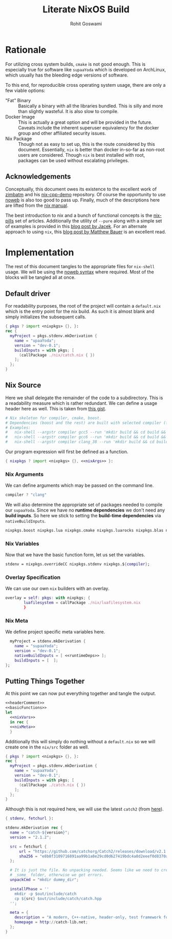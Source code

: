 #+TITLE: Literate NixOS Build
#+AUTHOR: Rohit Goswami
#+PROPERTY: header-args+ :comments link
#+STARTUP: outline

* Rationale
For utilizing cross system builds, ~cmake~ is not good enough. This is
especially true for software like ~supaaYoda~ which is developed on ArchLinux,
which usually has the bleeding edge versions of software.

To this end, for reproducible cross operating system usage, there are only a few
viable options:

- "Fat" Binary :: Basically a binary with all the libraries bundled. This is
     silly and more than slightly wasteful. It is also slow to compile.
- Docker Image :: This is actually a great option and will be provided in the
     future. Caveats include the inherent superuser equivalency for the docker
     group and other affiliated security issues.
- Nix Package :: Though not as easy to set up, this is the route considered by
     this document. Essentially, ~nix~ is better than docker in-so-far as
     non-root users are considered. Though ~nix~ is best installed with root,
     packages can be used without escalating privileges.

** Acknowledgements
Conceptually, this document owes its existence to the excellent work of [[https://github.com/zimbatm][zimbatm]] and
his [[https://github.com/zimbatm/nix-cpp-demo][nix-cpp-demo]] repository. Of course the opportunity to use [[https://www.cs.tufts.edu/~nr/noweb/][noweb]] is also too
good to pass up. Finally, much of the descriptions here are lifted from the [[https://nixos.org/nix/manual/#chap-writing-nix-expressions][nix manual]].

The best introduction to nix and a bunch of functional concepts is the [[https://nixos.org/nixos/nix-pills][nix-pills]]
set of articles. Additionally the utility of ~--pure~ along with a simple set of
examples is provided in this [[https://blog.galowicz.de/2018/02/27/managing_libraries_with_nix/][blog post by Jacek]]. For an alternate approach to
using ~nix~, this [[https://matthewbauer.us/blog/nix-and-org.html][blog post by Matthew Bauer]] is an excellent read.
* Implementation
The rest of this document tangles to the appropriate files for ~nix-shell~
usage. We will be using the [[https://orgmode.org/manual/Noweb-reference-syntax.html#Noweb-reference-syntax][noweb syntax]] where required. Most of the blocks will
be tangled all at once.
** Default driver
For readability purposes, the root of the project will contain a ~default.nix~
which is the entry point for the nix build. As such it is almost blank and
simply initializes the subsequent calls.
#+BEGIN_SRC nix :tangle no
{ pkgs ? import <nixpkgs> {}, }:
rec {
  myProject = pkgs.stdenv.mkDerivation {
    name = "upaaYoda";
    version = "dev-0.1";
    buildInputs = with pkgs; [
      (callPackage ./nix/catch.nix { })
    ];
  };
}
#+END_SRC
** Nix Source
Here we shall delegate the remainder of the code to a subdirectory. This is a
readability measure which is rather redundant.
We can define a usage header here as well. This is taken from [[https://gist.github.com/daniel-j-h/9a899c1a9fbe5d867f289aba2fcc47e4][this gist]].
#+NAME: headerComment
#+BEGIN_SRC nix :tangle no
# Nix skeleton for compiler, cmake, boost.
# Dependencies (boost and the rest) are built with selected compiler (for ABI compatibility).
# Examples:
#   nix-shell --argstr compiler gcc5 --run 'mkdir build && cd build && cmake .. && cmake --build .'
#   nix-shell --argstr compiler gcc6 --run 'mkdir build && cd build && cmake .. && cmake --build .'
#   nix-shell --argstr compiler clang_38 --run 'mkdir build && cd build && cmake .. && cmake --build .'
#+END_SRC
Our program expression will first be defined as a function.
#+NAME: basicFunctions
#+BEGIN_SRC nix :noweb yes
{ nixpkgs ? import <nixpkgs> {}, <<nixArgs>> }:
#+END_SRC
*** Nix Arguments
We can define arguments which may be passed on the command line.
#+NAME: nixArgs
#+BEGIN_SRC nix :tangle no
compiler ? "clang"
#+END_SRC
We will also determine the appropriate set of packages needed to compile our
~supaaYoda~. Since we have no *runtime dependencies* we don't need any *build
inputs*. So here we stick to setting the *build-time dependencies* via ~nativeBuildInputs~.
#+NAME: runtimeDeps
#+BEGIN_SRC nix :tangle no
nixpkgs.boost nixpkgs.lua nixpkgs.cmake nixpkgs.luarocks nixpkgs.blas nixpkgs.conan nixpkgs.libyaml
#+END_SRC
*** Nix Variables
Now that we have the basic function form, let us set the variables.
#+NAME: nixVars
#+BEGIN_SRC nix :tangle no
stdenv = nixpkgs.overrideCC nixpkgs.stdenv nixpkgs.${compiler};
#+END_SRC
*** Overlay Specification
We can use our own ~nix~ builders with an overlay.
#+NAME: overlay
#+BEGIN_SRC nix :tangle no
overlay = self: pkgs: with nixpkgs; {
        luafilesystem = callPackage ./nix/luafilesystem.nix
        }
#+END_SRC
*** Nix Meta
We define project specific meta variables here.
#+NAME: nixMeta
#+BEGIN_SRC nix :tangle no :noweb yes
  myProject = stdenv.mkDerivation {
    name = "supaaYoda";
    version = "dev-0.1";
    nativeBuildInputs = [ <<runtimeDeps>> ];
    buildInputs = [  ];
};
#+END_SRC
** Putting Things Together
At this point we can now put everything together and tangle the output.

#+NAME: finalNix
#+BEGIN_SRC nix :tangle default.nix :noweb yes
<<headerComment>>
<<basicFunctions>>
let
  <<nixVars>>
  in rec {
  <<nixMeta>>
  }
#+END_SRC

Additionally this will simply do nothing without a ~default.nix~ so we will
create one in the ~nix/src~ folder as well.

#+NAME: supaaDefault
#+BEGIN_SRC nix :tangle no
{ pkgs ? import <nixpkgs> {}, }:
rec {
  myProject = pkgs.stdenv.mkDerivation {
    name = "supaaYoda";
    version = "dev-0.1";
    buildInputs = with pkgs; [
      (callPackage ./catch.nix { })
    ];
  };
}
#+END_SRC

Although this is not required here, we will use the latest ~catch2~ (from [[https://blog.galowicz.de/2018/02/27/managing_libraries_with_nix/][here]]).

#+BEGIN_SRC nix :tangle nix/catch.nix
{ stdenv, fetchurl }:

stdenv.mkDerivation rec {
  name = "catch-${version}";
  version = "2.1.2";

  src = fetchurl {
      url = "https://github.com/catchorg/Catch2/releases/download/v2.1.2/catch.hpp";
      sha256 = "e8b8f3109716891aa99b1a8e29cd0d627419bdc4a8d2eeef0d8370aaf8d5e483";
  };

  # It is just the file. No unpacking needed. Seems like we need to create
  # _some_ folder, otherwise we get errors.
  unpackCmd = "mkdir dummy_dir";

  installPhase = ''
    mkdir -p $out/include/catch
    cp ${src} $out/include/catch/catch.hpp
  '';

  meta = {
    description = "A modern, C++-native, header-only, test framework for unit-tests, TDD and BDD - using C++11, C++14, C++17 and later";
    homepage = http://catch-lib.net;
  };
}
#+END_SRC

# Local Variables:
# eval: (add-hook (quote after-save-hook) (lambda nil (org-babel-tangle)) nil t)
# org-babel-use-quick-and-dirty-noweb-expansion: t
# End:
